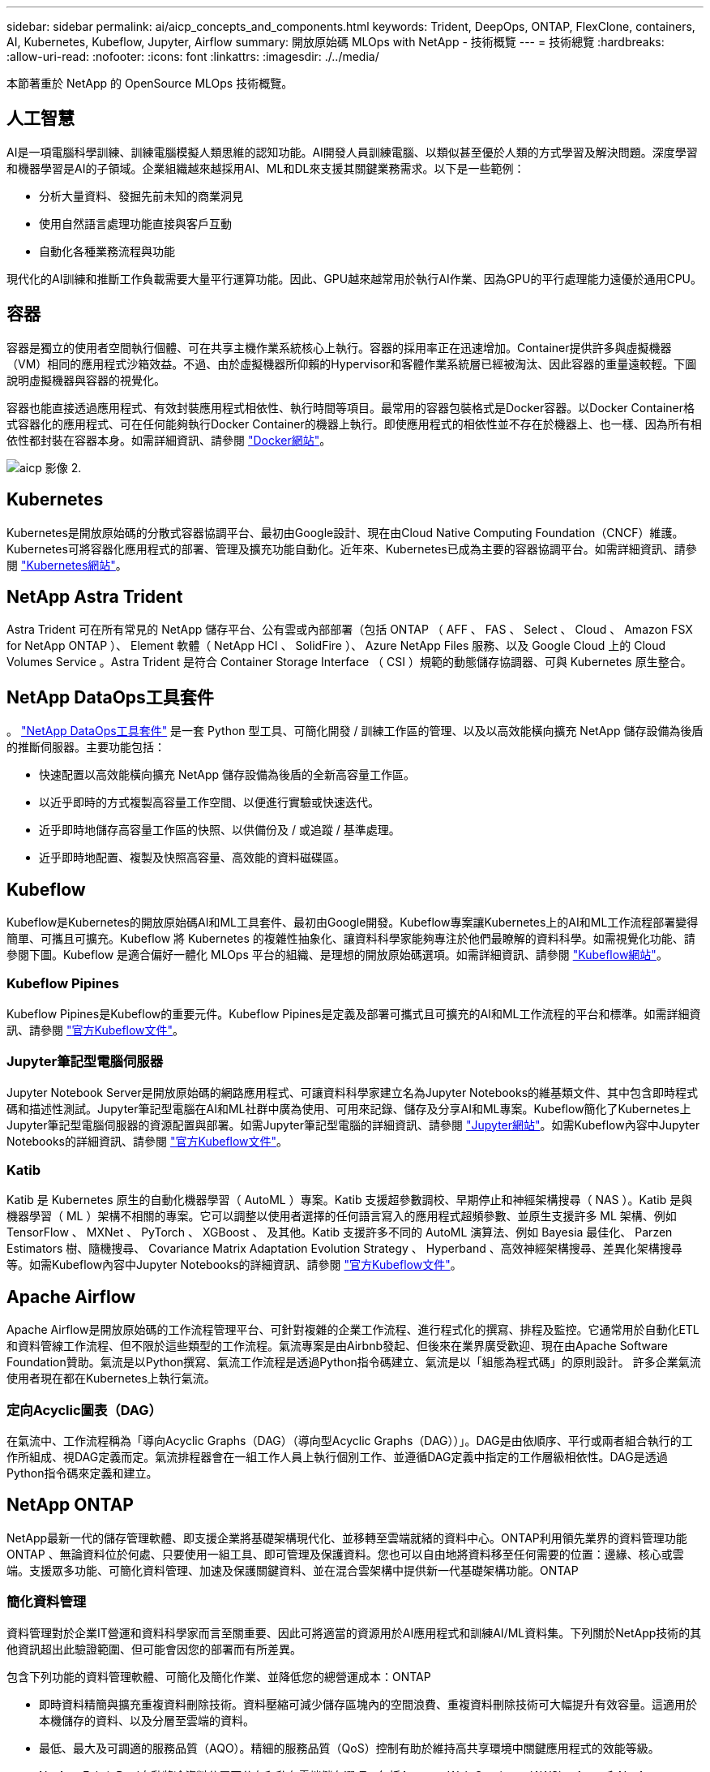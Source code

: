 ---
sidebar: sidebar 
permalink: ai/aicp_concepts_and_components.html 
keywords: Trident, DeepOps, ONTAP, FlexClone, containers, AI, Kubernetes, Kubeflow, Jupyter, Airflow 
summary: 開放原始碼 MLOps with NetApp - 技術概覽 
---
= 技術總覽
:hardbreaks:
:allow-uri-read: 
:nofooter: 
:icons: font
:linkattrs: 
:imagesdir: ./../media/


[role="lead"]
本節著重於 NetApp 的 OpenSource MLOps 技術概覽。



== 人工智慧

AI是一項電腦科學訓練、訓練電腦模擬人類思維的認知功能。AI開發人員訓練電腦、以類似甚至優於人類的方式學習及解決問題。深度學習和機器學習是AI的子領域。企業組織越來越採用AI、ML和DL來支援其關鍵業務需求。以下是一些範例：

* 分析大量資料、發掘先前未知的商業洞見
* 使用自然語言處理功能直接與客戶互動
* 自動化各種業務流程與功能


現代化的AI訓練和推斷工作負載需要大量平行運算功能。因此、GPU越來越常用於執行AI作業、因為GPU的平行處理能力遠優於通用CPU。



== 容器

容器是獨立的使用者空間執行個體、可在共享主機作業系統核心上執行。容器的採用率正在迅速增加。Container提供許多與虛擬機器（VM）相同的應用程式沙箱效益。不過、由於虛擬機器所仰賴的Hypervisor和客體作業系統層已經被淘汰、因此容器的重量遠較輕。下圖說明虛擬機器與容器的視覺化。

容器也能直接透過應用程式、有效封裝應用程式相依性、執行時間等項目。最常用的容器包裝格式是Docker容器。以Docker Container格式容器化的應用程式、可在任何能夠執行Docker Container的機器上執行。即使應用程式的相依性並不存在於機器上、也一樣、因為所有相依性都封裝在容器本身。如需詳細資訊、請參閱 https://www.docker.com["Docker網站"^]。

image::aicp_image2.png[aicp 影像 2.]



== Kubernetes

Kubernetes是開放原始碼的分散式容器協調平台、最初由Google設計、現在由Cloud Native Computing Foundation（CNCF）維護。Kubernetes可將容器化應用程式的部署、管理及擴充功能自動化。近年來、Kubernetes已成為主要的容器協調平台。如需詳細資訊、請參閱 https://kubernetes.io["Kubernetes網站"^]。



== NetApp Astra Trident

Astra Trident 可在所有常見的 NetApp 儲存平台、公有雲或內部部署（包括 ONTAP （ AFF 、 FAS 、 Select 、 Cloud 、 Amazon FSX for NetApp ONTAP ）、 Element 軟體（ NetApp HCI 、 SolidFire ）、 Azure NetApp Files 服務、以及 Google Cloud 上的 Cloud Volumes Service 。Astra Trident 是符合 Container Storage Interface （ CSI ）規範的動態儲存協調器、可與 Kubernetes 原生整合。



== NetApp DataOps工具套件

。 link:https://github.com/NetApp/netapp-dataops-toolkit["NetApp DataOps工具套件"] 是一套 Python 型工具、可簡化開發 / 訓練工作區的管理、以及以高效能橫向擴充 NetApp 儲存設備為後盾的推斷伺服器。主要功能包括：

* 快速配置以高效能橫向擴充 NetApp 儲存設備為後盾的全新高容量工作區。
* 以近乎即時的方式複製高容量工作空間、以便進行實驗或快速迭代。
* 近乎即時地儲存高容量工作區的快照、以供備份及 / 或追蹤 / 基準處理。
* 近乎即時地配置、複製及快照高容量、高效能的資料磁碟區。




== Kubeflow

Kubeflow是Kubernetes的開放原始碼AI和ML工具套件、最初由Google開發。Kubeflow專案讓Kubernetes上的AI和ML工作流程部署變得簡單、可攜且可擴充。Kubeflow 將 Kubernetes 的複雜性抽象化、讓資料科學家能夠專注於他們最瞭解的資料科學。如需視覺化功能、請參閱下圖。Kubeflow 是適合偏好一體化 MLOps 平台的組織、是理想的開放原始碼選項。如需詳細資訊、請參閱 http://www.kubeflow.org/["Kubeflow網站"^]。



=== Kubeflow Pipines

Kubeflow Pipines是Kubeflow的重要元件。Kubeflow Pipines是定義及部署可攜式且可擴充的AI和ML工作流程的平台和標準。如需詳細資訊、請參閱 https://www.kubeflow.org/docs/components/pipelines/["官方Kubeflow文件"^]。



=== Jupyter筆記型電腦伺服器

Jupyter Notebook Server是開放原始碼的網路應用程式、可讓資料科學家建立名為Jupyter Notebooks的維基類文件、其中包含即時程式碼和描述性測試。Jupyter筆記型電腦在AI和ML社群中廣為使用、可用來記錄、儲存及分享AI和ML專案。Kubeflow簡化了Kubernetes上Jupyter筆記型電腦伺服器的資源配置與部署。如需Jupyter筆記型電腦的詳細資訊、請參閱 http://www.jupyter.org/["Jupyter網站"^]。如需Kubeflow內容中Jupyter Notebooks的詳細資訊、請參閱 https://www.kubeflow.org/docs/components/notebooks/overview/["官方Kubeflow文件"^]。



=== Katib

Katib 是 Kubernetes 原生的自動化機器學習（ AutoML ）專案。Katib 支援超參數調校、早期停止和神經架構搜尋（ NAS ）。Katib 是與機器學習（ ML ）架構不相關的專案。它可以調整以使用者選擇的任何語言寫入的應用程式超頻參數、並原生支援許多 ML 架構、例如 TensorFlow 、 MXNet 、 PyTorch 、 XGBoost 、 及其他。Katib 支援許多不同的 AutoML 演算法、例如 Bayesia 最佳化、 Parzen Estimators 樹、隨機搜尋、 Covariance Matrix Adaptation Evolution Strategy 、 Hyperband 、高效神經架構搜尋、差異化架構搜尋等。如需Kubeflow內容中Jupyter Notebooks的詳細資訊、請參閱 https://www.kubeflow.org/docs/components/katib/overview/["官方Kubeflow文件"^]。



== Apache Airflow

Apache Airflow是開放原始碼的工作流程管理平台、可針對複雜的企業工作流程、進行程式化的撰寫、排程及監控。它通常用於自動化ETL和資料管線工作流程、但不限於這些類型的工作流程。氣流專案是由Airbnb發起、但後來在業界廣受歡迎、現在由Apache Software Foundation贊助。氣流是以Python撰寫、氣流工作流程是透過Python指令碼建立、氣流是以「組態為程式碼」的原則設計。 許多企業氣流使用者現在都在Kubernetes上執行氣流。



=== 定向Acyclic圖表（DAG）

在氣流中、工作流程稱為「導向Acyclic Graphs（DAG）（導向型Acyclic Graphs（DAG））」。DAG是由依順序、平行或兩者組合執行的工作所組成、視DAG定義而定。氣流排程器會在一組工作人員上執行個別工作、並遵循DAG定義中指定的工作層級相依性。DAG是透過Python指令碼來定義和建立。



== NetApp ONTAP

NetApp最新一代的儲存管理軟體、即支援企業將基礎架構現代化、並移轉至雲端就緒的資料中心。ONTAP利用領先業界的資料管理功能ONTAP 、無論資料位於何處、只要使用一組工具、即可管理及保護資料。您也可以自由地將資料移至任何需要的位置：邊緣、核心或雲端。支援眾多功能、可簡化資料管理、加速及保護關鍵資料、並在混合雲架構中提供新一代基礎架構功能。ONTAP



=== 簡化資料管理

資料管理對於企業IT營運和資料科學家而言至關重要、因此可將適當的資源用於AI應用程式和訓練AI/ML資料集。下列關於NetApp技術的其他資訊超出此驗證範圍、但可能會因您的部署而有所差異。

包含下列功能的資料管理軟體、可簡化及簡化作業、並降低您的總營運成本：ONTAP

* 即時資料精簡與擴充重複資料刪除技術。資料壓縮可減少儲存區塊內的空間浪費、重複資料刪除技術可大幅提升有效容量。這適用於本機儲存的資料、以及分層至雲端的資料。
* 最低、最大及可調適的服務品質（AQO）。精細的服務品質（QoS）控制有助於維持高共享環境中關鍵應用程式的效能等級。
* NetApp FabricPool自動將冷資料分層至公有和私有雲端儲存選項、包括Amazon Web Services（AWS）、Azure和NetApp StorageGRID 等儲存解決方案。如需FabricPool 更多有關資訊、請參閱 https://www.netapp.com/pdf.html?item=/media/17239-tr4598pdf.pdf["TR-4598：FabricPool 最佳實務做法"^]。




=== 加速並保護資料

提供優異的效能與資料保護、並以下列方式擴充這些功能：ONTAP

* 效能與較低的延遲。以最低的延遲提供最高的處理量。ONTAP
* 資料保護：支援所有平台的通用管理功能、可提供內建的資料保護功能。ONTAP
* NetApp Volume Encryption（NVE）。支援內建和外部金鑰管理、提供原生Volume層級的加密功能。ONTAP
* 多租戶和多因素驗證。支援以最高安全等級共享基礎架構資源。ONTAP




=== 符合未來需求的基礎架構

下列功能可協助滿足嚴苛且不斷變化的業務需求：ONTAP

* 無縫擴充與不中斷營運。支援在不中斷營運的情況下、將容量新增至現有控制器和橫向擴充叢集。ONTAP客戶可以升級至最新技術、例如NVMe和32GB FC、而不需進行昂貴的資料移轉或中斷運作。
* 雲端連線：ONTAP 是最具雲端連線能力的儲存管理軟體、可在所有公有雲中選擇軟體定義儲存設備和雲端原生執行個體。
* 與新興應用程式整合。利用支援現有企業應用程式的相同基礎架構、為新一代平台和應用程式提供企業級資料服務、例如自動駕駛車輛、智慧城市和產業4.0。ONTAP




== NetApp Snapshot複本

NetApp Snapshot複本是磁碟區的唯讀時間點映像。此映像會佔用最小的儲存空間、並產生可忽略的效能負荷、因為它只會記錄自上次建立Snapshot複本以來所建立的檔案變更、如下圖所示。

Snapshot複本的效率歸功於核心ONTAP 的不穩定儲存虛擬化技術WAFL 、亦即Write Anywhere File Layout（簡稱「Write Anywhere File Layout」、簡稱「Write Anywhere」）。如同資料庫、WAFL 利用中繼資料指向磁碟上的實際資料區塊。但是WAFL 、不像資料庫、不像是使用什麼功能來覆寫現有的區塊。它會將更新的資料寫入新的區塊、並變更中繼資料。這是因為ONTAP 當我們建立Snapshot複本時、不需要複製資料區塊、而是參考中繼資料、所以Snapshot複本非常有效率。如此可免除其他系統在尋找要複製的區塊時所需的搜尋時間、以及複本本身的成本。

您可以使用Snapshot複本來還原個別檔案或LUN、或還原磁碟區的完整內容。此功能可將Snapshot複本中的指標資訊與磁碟上的資料進行比較、以重建遺失或損壞的物件、而不會造成停機或重大效能成本。ONTAP

image::aicp_image4.png[aicp Image4.]



== NetApp FlexClone技術

NetApp FlexClone技術會參考Snapshot中繼資料、以建立磁碟區的可寫入時間點複本。複本會與父實體共用資料區塊、除非中繼資料需要的資料、否則不會佔用任何儲存空間、直到將變更寫入複本為止、如下圖所示。在傳統複本需要數分鐘甚至數小時才能建立的地方、FlexClone軟體可讓您幾乎即時複製最大的資料集。這使得它非常適合您需要多個相同資料集複本（例如開發工作區）或資料集暫存複本（針對正式作業資料集測試應用程式）的情況。

image::aicp_image5.png[aicp 影像 5.]



== NetApp SnapMirror資料複寫技術

NetApp SnapMirror軟體是一款具成本效益且易於使用的統一化複寫解決方案、適用於整個資料架構。它可透過LAN或WAN高速複寫資料。它可為各種應用程式提供高資料可用度及快速資料複寫、包括虛擬與傳統環境中的業務關鍵應用程式。當您將資料複寫到一或多個NetApp儲存系統、並持續更新次要資料時、資料會保持最新狀態、而且隨時可供使用。不需要外部複寫伺服器。請參閱下圖、瞭解運用SnapMirror技術的架構範例。

SnapMirror軟體透過ONTAP 網路僅傳送變更的區塊、充分發揮NetApp的效能。SnapMirror軟體也使用內建的網路壓縮功能來加速資料傳輸、並減少高達70%的網路頻寬使用率。有了SnapMirror技術、您可以利用單一精簡複寫資料串流來建立單一儲存庫、同時維護作用中鏡像和先前的時間點複本、最多可減少50%的網路流量。



== NetApp BlueXP 複製與同步

BlueXP 複製與同步是 NetApp 服務、可快速安全地同步資料。無論您需要在內部部署的 NFS 或 SMB 檔案共用、 NetApp StorageGRID 、 NetApp ONTAP S3 、 NetApp Cloud Volumes Service 、 Azure NetApp Files 、 AWS S3 、 AWS EFS 、 Azure Blob 、 Google Cloud Storage 或 IBM Cloud Object Storage 、 BlueXP 複製與同步功能可快速安全地將檔案移至所需的位置。

資料傳輸完成後、即可在來源和目標上完全使用。BlueXP 複製與同步可在觸發更新時隨需同步資料、或根據預先定義的排程持續同步資料。不過、 BlueXP 複製與同步只會移動資料量、因此將用於資料複寫的時間與金錢降到最低。

BlueXP 複製與同步是一種軟體即服務（ SaaS ）工具、設定與使用極為簡單。BlueXP 複製與同步所觸發的資料傳輸是由資料代理人執行。BlueXP 複製與同步資料代理人可以部署在 AWS 、 Azure 、 Google Cloud Platform 或內部部署。



== NetApp XCP

NetApp XCP是以用戶端為基礎的軟體、適用於任何對NetApp和NetApp對NetApp的資料移轉及檔案系統洞見。XCP的設計旨在利用所有可用的系統資源來處理大量資料集和高效能移轉、以擴充並達到最大效能。XCP可讓您利用產生報告的選項、全面掌握檔案系統。

NetApp XCP可在單一套件中取得、支援NFS和SMB傳輸協定。XCP包含適用於NFS資料集的Linux二進位檔、以及適用於SMB資料集的Windows執行檔。

NetApp XCP檔案分析是以主機為基礎的軟體、可偵測檔案共用、在檔案系統上執行掃描、並提供檔案分析儀表板。XCP檔案分析可與NetApp和非NetApp系統相容、並可在Linux或Windows主機上執行、以提供NFS和SMB匯出檔案系統的分析功能。



== NetApp ONTAP FlexGroup 產品區

訓練資料集可能是數十億個檔案的集合。檔案可以包含文字、音訊、視訊及其他形式的非結構化資料、這些資料必須儲存和處理才能並行讀取。儲存系統必須儲存大量的小型檔案、而且必須平行讀取這些檔案、才能執行連續和隨機I/O

例如下圖所示、一個包含多個組成成員磁碟區的單一命名空間。FlexGroup從儲存管理員的觀點來看、FlexGroup 可管理一個不實的功能、就像NetApp FlexVol 的一套功能。將某個資料區中的檔案FlexGroup 分配給個別成員磁碟區、而不會跨磁碟區或節點進行等量分佈。這些功能可實現下列功能：

* 支援多PB容量、可預測低延遲的高中繼資料工作負載。FlexGroup
* 在同一個命名空間中支援高達4000億個檔案。
* 它們支援跨CPU、節點、集合體及組成FlexVol 的等量資料磁碟區、在NAS工作負載中進行平行化作業。


image::aicp_image7.png[aicp 影像 7.]
